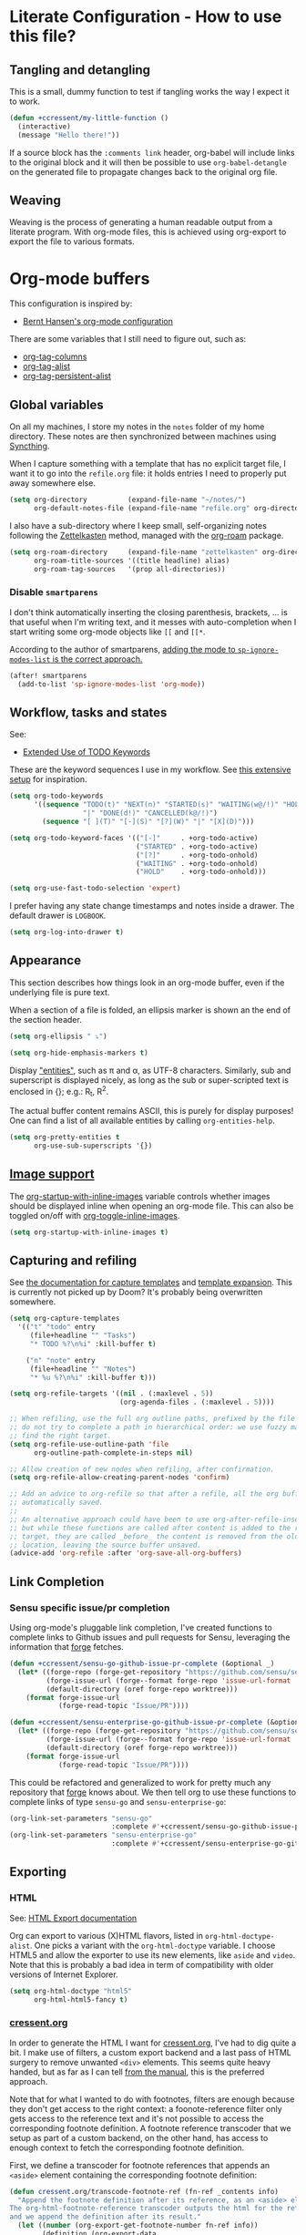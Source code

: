 * Literate Configuration - How to use this file?
** Tangling and detangling
:PROPERTIES:
:header-args: :tangle yes
:END:

This is a small, dummy function to test if tangling works the way I expect it to
work.

#+BEGIN_SRC emacs-lisp
(defun +ccressent/my-little-function ()
  (interactive)
  (message "Hello there!"))
#+END_SRC

If a source block has the ~:comments link~ header, org-babel will include links
to the original block and it will then be possible to use ~org-babel-detangle~
on the generated file to propagate changes back to the original org file.

** Weaving

Weaving is the process of generating a human readable output from a literate
program. With org-mode files, this is achieved using org-export to export the
file to various formats.

* Org-mode buffers
:PROPERTIES:
:header-args: :tangle yes
:END:

This configuration is inspired by:
- [[http://doc.norang.ca/org-mode.html][Bernt Hansen's org-mode configuration]]

There are some variables that I still need to figure out, such as:
- [[help:org-tags-column][org-tag-columns]]
- [[help:org-tag-alist][org-tag-alist]]
- [[help:org-tag-persistent-alist][org-tag-persistent-alist]]

** Global variables

On all my machines, I store my notes in the ~notes~ folder of my home directory.
These notes are then synchronized between machines using [[https://syncthing.net/][Syncthing]].

When I capture something with a template that has no explicit target file, I
want it to go into the ~refile.org~ file: it holds entries I need to properly put
away somewhere else.

#+BEGIN_SRC emacs-lisp
(setq org-directory          (expand-file-name "~/notes/")
      org-default-notes-file (expand-file-name "refile.org" org-directory))
#+END_SRC

I also have a sub-directory where I keep small, self-organizing notes following
the [[https://en.wikipedia.org/wiki/Zettelkasten][Zettelkasten]] method, managed with the [[https://www.orgroam.com/][org-roam]] package.

#+BEGIN_SRC emacs-lisp
(setq org-roam-directory     (expand-file-name "zettelkasten" org-directory)
      org-roam-title-sources '((title headline) alias)
      org-roam-tag-sources   '(prop all-directories))
#+END_SRC

*** Disable ~smartparens~

I don't think automatically inserting the closing parenthesis, brackets, ... is
that useful when I'm writing text, and it messes with auto-completion when I
start writing some org-mode objects like ~[[~ and ~[[*~.

According to the author of smartparens, [[https://github.com/Fuco1/smartparens/issues/657][adding the mode to ~sp-ignore-modes-list~
is the correct approach.]]

#+BEGIN_SRC emacs-lisp
(after! smartparens
  (add-to-list 'sp-ignore-modes-list 'org-mode))
#+END_SRC

** Workflow, tasks and states

See:
- [[https://orgmode.org/manual/TODO-Extensions.html][Extended Use of TODO Keywords]]

These are the keyword sequences I use in my workflow. See [[http://doc.norang.ca/org-mode.html#TasksAndStates][this extensive setup]]
for inspiration.

#+BEGIN_SRC emacs-lisp
(setq org-todo-keywords
      '((sequence "TODO(t)" "NEXT(n)" "STARTED(s)" "WAITING(w@/!)" "HOLD(h@/!)"
                  "|" "DONE(d!)" "CANCELLED(k@/!)")
        (sequence "[ ](T)" "[-](S)" "[?](W)" "|" "[X](D)")))

(setq org-todo-keyword-faces '(("[-]"     . +org-todo-active)
                               ("STARTED" . +org-todo-active)
                               ("[?]"     . +org-todo-onhold)
                               ("WAITING" . +org-todo-onhold)
                               ("HOLD"    . +org-todo-onhold)))

(setq org-use-fast-todo-selection 'expert)
#+END_SRC

I prefer having any state change timestamps and notes inside a drawer. The
default drawer is ~LOGBOOK~.

#+BEGIN_SRC emacs-lisp
(setq org-log-into-drawer t)
#+END_SRC

** Appearance

This section describes how things look in an org-mode buffer, even if the
underlying file is pure text.

When a section of a file is folded, an ellipsis marker is shown an the end of
the section header.

#+BEGIN_SRC emacs-lisp
(setq org-ellipsis " ⤵")
#+END_SRC

#+BEGIN_SRC emacs-lisp
(setq org-hide-emphasis-markers t)
#+END_SRC

Display [[https://orgmode.org/manual/Special-Symbols.html]["entities"]], such as \pi and \alpha, as UTF-8 characters. Similarly,
sub and superscript is displayed nicely, as long as the sub or super-scripted
text is enclosed in {}; e.g.: R_{t}, R^{2}.

The actual buffer content remains ASCII, this is purely for display purposes!
One can find a list of all available entities by calling ~org-entities-help~.

#+BEGIN_SRC emacs-lisp
(setq org-pretty-entities t
      org-use-sub-superscripts '{})
#+END_SRC

** [[https://orgmode.org/manual/Images.html#Images][Image support]]

The [[help:org-startup-with-inline-images][org-startup-with-inline-images]] variable controls whether images should be
displayed inline when opening an org-mode file. This can also be toggled on/off
with [[help:org-toggle-inline-images][org-toggle-inline-images]].

#+BEGIN_SRC emacs-lisp
(setq org-startup-with-inline-images t)
#+END_SRC

** Capturing and refiling

See [[https://orgmode.org/manual/Capture-templates.html][the documentation for capture templates]] and [[https://orgmode.org/manual/Template-expansion.html#Template-expansion][template expansion]].
This is currently not picked up by Doom? It's probably being overwritten
somewhere.

#+BEGIN_SRC emacs-lisp
(setq org-capture-templates
  '(("t" "todo" entry
     (file+headline "" "Tasks")
     "* TODO %?\n%i" :kill-buffer t)

    ("n" "note" entry
     (file+headline "" "Notes")
     "* %u %?\n%i" :kill-buffer t)))
#+END_SRC

#+BEGIN_SRC emacs-lisp
(setq org-refile-targets '((nil . (:maxlevel . 5))
                           (org-agenda-files . (:maxlevel . 5))))

;; When refiling, use the full org outline paths, prefixed by the file name, and
;; do not try to complete a path in hierarchical order: we use fuzzy matching to
;; find the right target.
(setq org-refile-use-outline-path 'file
      org-outline-path-complete-in-steps nil)

;; Allow creation of new nodes when refiling, after confirmation.
(setq org-refile-allow-creating-parent-nodes 'confirm)

;; Add an advice to org-refile so that after a refile, all the org buffers get
;; automatically saved.
;;
;; An alternative approach could have been to use org-after-refile-insert-hook,
;; but while these functions are called after content is added to the refile
;; target, they are called _before_ the content is removed from the old
;; location, leaving the source buffer unsaved.
(advice-add 'org-refile :after 'org-save-all-org-buffers)
#+END_SRC

** Link Completion
*** Sensu specific issue/pr completion

Using org-mode's pluggable link completion, I've created functions to complete
links to Github issues and pull requests for Sensu, leveraging the information
that [[https://magit.vc/manual/forge/][forge]] fetches.

#+BEGIN_SRC emacs-lisp
(defun +ccressent/sensu-go-github-issue-pr-complete (&optional _)
  (let* ((forge-repo (forge-get-repository "https://github.com/sensu/sensu-go"))
         (forge-issue-url (forge--format forge-repo 'issue-url-format '((?i . "%s"))))
         (default-directory (oref forge-repo worktree)))
    (format forge-issue-url
            (forge-read-topic "Issue/PR"))))

(defun +ccressent/sensu-enterprise-go-github-issue-pr-complete (&optional _)
  (let* ((forge-repo (forge-get-repository "https://github.com/sensu/sensu-enterprise-go"))
         (forge-issue-url (forge--format forge-repo 'issue-url-format '((?i . "%s"))))
         (default-directory (oref forge-repo worktree)))
    (format forge-issue-url
            (forge-read-topic "Issue/PR"))))
#+END_SRC

This could be refactored and generalized to work for pretty much any repository
that [[https://magit.vc/manual/forge/][forge]] knows about. We then tell org to use these functions to complete
links of type ~sensu-go~ and ~sensu-enterprise-go~:

#+BEGIN_SRC emacs-lisp
(org-link-set-parameters "sensu-go"
                         :complete #'+ccressent/sensu-go-github-issue-pr-complete)
(org-link-set-parameters "sensu-enterprise-go"
                         :complete #'+ccressent/sensu-enterprise-go-github-issue-pr-complete)
 #+END_SRC

** Exporting
*** HTML

See: [[https://orgmode.org/manual/HTML-Export.html][HTML Export documentation]]

Org can export to various (X)HTML flavors, listed in ~org-html-doctype-alist~. One
picks a variant with the ~org-html-doctype~ variable. I choose HTML5 and allow the
exporter to use its new elements, like ~aside~ and ~video~. Note that this is
probably a bad idea in term of compatibility with older versions of Internet
Explorer.

#+BEGIN_SRC emacs-lisp
(setq org-html-doctype "html5"
      org-html-html5-fancy t)
#+END_SRC

*** [[https://cressent.org][cressent.org]]

In order to generate the HTML I want for [[https://cressent.org][cressent.org]], I've had to dig quite a
bit. I make use of filters, a custom export backend and a last pass of HTML
surgery to remove unwanted ~<div>~ elements. This seems quite heavy handed, but as
far as I can tell [[https://orgmode.org/manual/Advanced-Export-Configuration.html][from the manual]], this is the preferred approach.

Note that for what I wanted to do with footnotes, filters are enough because
they don't get access to the right context: a foonote-reference filter only gets
access to the reference text and it's not possible to access the corresponding
footnote definition. A footnote reference transcoder that we setup as part of a
custom backend, on the other hand, has access to enough context to fetch the
corresponding footnote definition.

First, we define a transcoder for footnote references that appends an ~<aside>~
element containing the corresponding footnote definition:

#+BEGIN_SRC emacs-lisp :results none
(defun cressent.org/transcode-footnote-ref (fn-ref _contents info)
  "Append the footnote definition after its reference, as an <aside> element.
The org-html-footnote-reference transcoder outputs the html for the reference,
and we append the definition after its result."
  (let ((number (org-export-get-footnote-number fn-ref info))
        (definition (org-export-data
                     (org-export-get-footnote-definition fn-ref info)
                     info)))
  (concat
   (org-html-footnote-reference fn-ref _contents info)
   (format "<aside class=\"sidenote\"><sup>%d</sup> %s</aside>"
           number definition))))
#+END_SRC

We use that footnote reference transcoder in a custom backend derived from the
html one. Additionally, we provide a function that can be used as the publish
function in a project:

#+BEGIN_SRC emacs-lisp :results none
(require 'ox)
(org-export-define-derived-backend 'cressent.org 'html
  :translate-alist '((footnote-reference . cressent.org/transcode-footnote-ref)))

(defun org-cressent.org-publish-to-html (plist filename pub-dir)
  "Publish an org file to HTML suitable for cressent.org.

PLIST is the property list for the given project. FILENAME is the file name of
the org file to be published. PUB-DIR is the publishing directory."
  (org-publish-org-to 'cressent.org filename
                      (concat "." (or (plist-get plist :html-extension)
                                      org-html-extension
                                      "html"))
                      plist
                      pub-dir))
#+END_SRC

Since we're only using that ~cressent.org~ backend with org-publish, we don't
bother creating an org-export menu entry for it, or any of the other user-facing
facilities that typical backends have.

Lastly, we need to do some HTML surgery to remove unwanted preamble and
postamble divs that the html backend automatically emits, with no way that I
could find to make it not do so:

#+BEGIN_SRC emacs-lisp :results none
(defun cressent.org/filter-final (input backend plist)
  (with-temp-buffer (sgml-mode)
    (insert input)
    (goto-char (point-min))

    (when (search-forward "<div id=\"preamble\"" nil t)
      (sgml-delete-tag 1))

    (when (search-forward "<div id=\"postamble\"" nil t)
      (sgml-delete-tag 1))

    (buffer-string)))

;; This should only be done in the context of exporting with the cressent.org
;; backend instead of globally!
(setq org-export-filter-final-output-functions '(cressent.org/filter-final))
#+END_SRC

** Publishing

This section deals with my ~org-publish~ configuration, mainly used to publish
[[https://cressent.org][cressent.org]].

#+BEGIN_SRC emacs-lisp :results none
(setq cressent.org/page-header '(("en" "
<header>
  <div class=\"title\">
    <h1><a href=\"/\">cressent.org</a></h1>
    <h2>%t</h2>
  </div>
  <nav>
    <ul>
      <li><a href=\"/\">Home</a></li>
      <!-- <li><a href=\"tags\">Tags</a></li> -->
      <!-- <li><a href=\"feed\">Feed</a></li> -->
      <li><a href=\"about\">About</a></li>
    </ul>
  </nav>
</header>

<article>
  <header>
    <h1>%t</h1>
    <div class=\"article-meta\">
      <div>
        <p>published <time datetime=\"%d\">%d</time></p>
        <p>updated <time datetime=\"%C\">%C</time></p>
      </div>
      <div>
        <!-- Tags will go here -->
      </div>
    </div>
  </header>
")))

(setq cressent.org/page-footer '(("en" "
</article>

<footer>
  <p>
    Feel free to <a href=\"about\"> get in touch</a>.
  <p/>
  <!-- Link to org file source and mention git commit? -->
</footer>
")))

(setq org-publish-project-alist
      `(
        ("cressent.org" :components ("cressent.org - org content"
                                     "cressent.org - static files"))

        ("cressent.org - org content"
         :base-directory "~/src/ccressent/cressent.org/src"
         :base-extension "org"
         :recursive t
         :publishing-directory "~/src/ccressent/cressent.org/dist"
         :publishing-function org-cressent.org-publish-to-html

         :headline-levels 4
         :html-self-link-headlines t

         ;; We take care of the title in the preamble, so no need to include it
         ;; again.
         :with-title nil
         :with-footnotes t
         :with-toc t
         :html-container "section"
         :section-numbers nil

         :html-metadata-timestamp-format "%Y-%m-%d"

         :html-head "<link rel=\"stylesheet\" type=\"text/css\" href=\"../css/main.css\" />"
         :html-head-include-scripts nil
         :html-head-include-default-style nil

         :html-preamble t
         :html-preamble-format ,cressent.org/page-header

         :html-postamble t
         :html-postamble-format ,cressent.org/page-footer)

        ("cressent.org - static files"
         :base-directory "~/src/ccressent/cressent.org/src"
         :base-extension "html\\|css\\|js\\|png\\|jpg\\|svg\\|gif\\|pdf\\|woff"
         :recursive t
         :publishing-directory "~/src/ccressent/cressent.org/dist"
         :publishing-function org-publish-attachment)
      ))
#+END_SRC

Note that one can tell Emacs to publish a project directly from the command
line if needed:
#+BEGIN_SRC sh
emacs --eval '(progn (org-publish-project "cressent.org") (kill-emacs))'
#+END_SRC

* Agenda
:PROPERTIES:
:header-args: :tangle yes
:END:
** Global variables

With proper custom agenda views and filtering, it should be fine to just include
all my org files in the agenda. This hasn't caused me any issues yet. This might
change with my growing ~org-directory/zettelkasten~ sub-directory though. See the
documentation for ~directory-files-recursively~ to make it ignore some
directories.

#+BEGIN_SRC emacs-lisp
(setq org-agenda-files (directory-files-recursively org-directory "\.org$"))
#+END_SRC

Displaying the agenda window might alter the current window configuration. With
the ~org-agenda-restore-windows-after-quit~ variable set to ~t~, the window
state will be saved before displaying the agenda and then restored after the
agenda is exited.

#+BEGIN_SRC emacs-lisp
(setq org-agenda-restore-windows-after-quit t)
#+END_SRC

I like my default agenda view to span 7 days, showing the 2 previous days, the
current day and the next 4 days.

#+BEGIN_SRC emacs-lisp
(setq org-agenda-start-on-weekday nil
      org-agenda-span 'week
      org-agenda-start-day "-2d")
#+END_SRC

*** org-super-agenda

The [[https://github.com/alphapapa/org-super-agenda][org-super-agenda]] package lets one easily group agenda items into sections.
The repository is well documented and has quite a [[https://github.com/alphapapa/org-super-agenda/blob/master/examples.org][lot of examples]]!

#+BEGIN_SRC emacs-lisp
(use-package! org-super-agenda
    :after org-agenda
    :config (org-super-agenda-mode))
#+END_SRC

We define the various groupings through the ~org-super-agenda-groups~ variable:

#+BEGIN_SRC emacs-lisp
(setq org-super-agenda-groups '((:name none
                                       :time-grid t)
                                (:name "High Priority"
                                       :priority "A"
                                       :tag "bills")
                                (:name "Work"
                                       :and (:scheduled today :tag "work"))
                                (:name "Other"
                                       :scheduled today)
                                (:name "Due today"
                                       :deadline today)
                                (:name "Due soon"
                                       :deadline future)
                                (:name "Reschedule"
                                       :scheduled past)
                                (:order-multi (1 (:name "Done today"
                                                  :and (:regexp "State \"DONE\""
                                                        :log t))
                                                 (:name "Clocked today"
                                                        :log t)))
                                (:name "Waiting"
                                       :todo ("WAIT" "WAITING")
                                       :order 98)))
#+END_SRC

The package is not "evilified" so there are some keymap issues. Setting some of
the package's keybind maps to ~nil~ serves as a quick fix, but the real fix would
be to properly redefine the keymaps with vi-like bindings, as needed.

#+BEGIN_SRC emacs-lisp
(setq org-super-agenda-header-map nil)
#+END_SRC

** Weekly and daily agenda

In the agenda view, every single day, even if there are no associated tasks, are
displayed. This lets me see days I currently have "free".

#+BEGIN_SRC emacs-lisp
(setq org-agenda-show-all-dates t)
#+END_SRC

Whenever the agenda displays a single day or if the current day is part of what
is being displayed, I want to see a time grid detailing that day, spanning from
8am to 10pm.

#+BEGIN_SRC emacs-lisp
(setq org-agenda-time-grid '((daily today remove-match)
                             (0800 1000 1200 1400 1600 1800 2000 2200)
                             "......"
                             "----------------"))
#+END_SRC

#+BEGIN_SRC emacs-lisp
(setq org-agenda-custom-commands
      '((" " "Agenda"
         ((agenda "" nil)
          (tags "REFILE"
                ((org-agenda-overriding-header "Nodes to refile")
                 (org-tags-match-list-sublevels t)))))))
#+END_SRC

~org-agenda-compact-blocks~ makes the agenda more compact by removing empty lines
between sections, week number, ...

#+BEGIN_SRC elisp
(setq org-agenda-compact-blocks t)
#+END_SRC

I want the agenda to warn me about a coming deadline, but if a task with a
deadline has been scheduled, no need to display the deadline approaching
pre-warning in the agenda view; if I have it scheduled, I should take care of it
on that day.

~org-agenda-skip-deadline-if-done~ is rather badly named: it only applies to the
current day. I set it so that even completed deadlines show on the day they are
due, as a reminder in case I've accidentally marked the task as done but still
need to take some action related to it on that day, like submitting something or
calling someone.

#+BEGIN_SRC elisp
(setq org-deadline-warning-days 14
      org-agenda-skip-deadline-if-done nil
      org-agenda-skip-deadline-prewarning-if-scheduled 'pre-scheduled)
#+END_SRC

** Global TODO list

In this list, I don't want to ignore TODO items that have been scheduled, have
been given a deadline, or have a timestamp.

I may want to reconsider this later, with the rationale that I'm probably
already aware of all such items through agenda views and that if I'm using the
global TODO list, it's probably to discover items that need tackling, and I have
no need to see what I've currently scheduled.

Similarly, these options can be useful to set for specific files or sub-trees
only. For example, if I were to mark scheduled appointments with a TODO keyword,
I probably don't want to see them outside of my agenda anyway.

But as a default, I don't want to ignore anything.

#+BEGIN_SRC emacs-lisp
(setq org-agenda-todo-ignore-deadlines nil
      org-agenda-todo-ignore-timestamp nil
      org-agenda-todo-ignore-scheduled nil
      org-agenda-todo-ignore-with-date nil)
#+END_SRC

** Stuck projects

As part of my weekly review, I want to be able to see projects that are
considered to be stuck. The definition of "project" and "stuck" is defined with
the ~org-stuck-projects~ variable.

As a starting point, I'm defining projects to be the tree below a headline with
a tag of ~PROJECT~ that is not marked as ~DONE~, ~MAYBE~ or ~IDEA~. A project is said to
be stuck if it has not next actions defined with the ~NEXT~ keyword.

#+BEGIN_SRC emacs-lisp
(setq org-stuck-projects
      '("+PROJECT/-IDEA-MAYBE-DONE"
        ("NEXT")
        nil ""))
#+END_SRC

See:
- [[https://orgmode.org/manual/Stuck-projects.html][Stuck projects manual page]]
